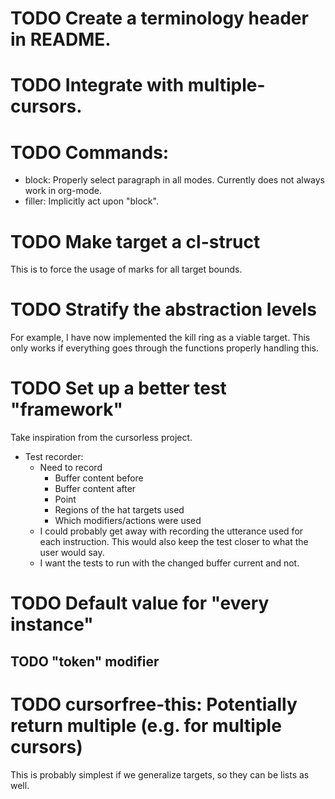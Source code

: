 * TODO Create a terminology header in README.

* TODO Integrate with multiple-cursors.

* TODO Commands:
- block: Properly select paragraph in all modes.  Currently does not
  always work in org-mode.
- filler: Implicitly act upon "block".

* TODO Make target a cl-struct
This is to force the usage of marks for all target bounds.

* TODO Stratify the abstraction levels
For example, I have now implemented the kill ring as a viable target.
This only works if everything goes through the functions properly
handling this.

* TODO Set up a better test "framework"
Take inspiration from the cursorless project.
- Test recorder:
  - Need to record
    - Buffer content before
    - Buffer content after
    - Point
    - Regions of the hat targets used
    - Which modifiers/actions were used
  - I could probably get away with recording the utterance used for
    each instruction.  This would also keep the test closer to what
    the user would say.
  - I want the tests to run with the changed buffer current and not.

* TODO Default value for "every instance"
** TODO "token" modifier

* TODO cursorfree-this: Potentially return multiple (e.g. for multiple cursors)
This is probably simplest if we generalize targets, so they can be
lists as well.
